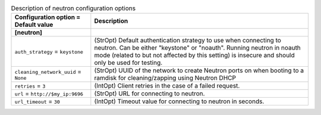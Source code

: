 ..
    Warning: Do not edit this file. It is automatically generated from the
    software project's code and your changes will be overwritten.

    The tool to generate this file lives in openstack-doc-tools repository.

    Please make any changes needed in the code, then run the
    autogenerate-config-doc tool from the openstack-doc-tools repository, or
    ask for help on the documentation mailing list, IRC channel or meeting.

.. _ironic-neutron:

.. list-table:: Description of neutron configuration options
   :header-rows: 1
   :class: config-ref-table

   * - Configuration option = Default value
     - Description
   * - **[neutron]**
     -
   * - ``auth_strategy`` = ``keystone``
     - (StrOpt) Default authentication strategy to use when connecting to neutron. Can be either "keystone" or "noauth". Running neutron in noauth mode (related to but not affected by this setting) is insecure and should only be used for testing.
   * - ``cleaning_network_uuid`` = ``None``
     - (StrOpt) UUID of the network to create Neutron ports on when booting to a ramdisk for cleaning/zapping using Neutron DHCP
   * - ``retries`` = ``3``
     - (IntOpt) Client retries in the case of a failed request.
   * - ``url`` = ``http://$my_ip:9696``
     - (StrOpt) URL for connecting to neutron.
   * - ``url_timeout`` = ``30``
     - (IntOpt) Timeout value for connecting to neutron in seconds.
